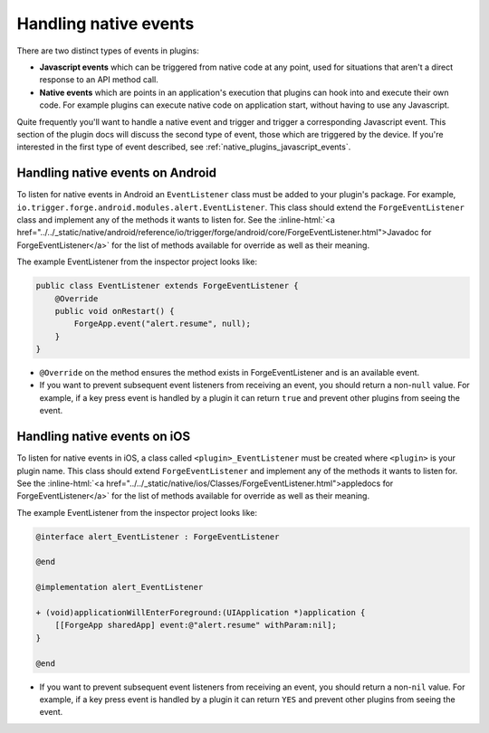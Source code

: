 .. _native_plugins_native_events:

.. role:: inline-html(raw)
   :format: html

Handling native events
======================

There are two distinct types of events in plugins:

* **Javascript events** which can be triggered from native code at any point, used
  for situations that aren't a direct response to an API method call.
* **Native events** which are points in an application's execution that plugins
  can hook into and execute their own code. For example plugins can execute
  native code on application start, without having to use any Javascript.

Quite frequently you'll want to handle a native event and trigger and trigger a corresponding
Javascript event. This section of the plugin docs will discuss the second type of event, those which
are triggered by the device. If you're interested in the first type of event described, see
:ref:`native_plugins_javascript_events`.

Handling native events on Android
---------------------------------

To listen for native events in Android an ``EventListener`` class must be added
to your plugin's package. For example,
``io.trigger.forge.android.modules.alert.EventListener``. This class should
extend the ``ForgeEventListener`` class and implement any of the methods it
wants to listen for. See the :inline-html:`<a href="../../_static/native/android/reference/io/trigger/forge/android/core/ForgeEventListener.html">Javadoc for ForgeEventListener</a>` for the list of methods available for override as well as their meaning.

The example EventListener from the inspector project looks like:

.. code-block:: java

    public class EventListener extends ForgeEventListener {
        @Override
        public void onRestart() {
            ForgeApp.event("alert.resume", null);
        }
    }

* ``@Override`` on the method ensures the method exists in ForgeEventListener
  and is an available event.
* If you want to prevent subsequent event listeners from receiving an event,
  you should return a non-``null`` value. For example, if a key press event is
  handled by a plugin it can return ``true`` and prevent other plugins from
  seeing the event.

Handling native events on iOS
-----------------------------

To listen for native events in iOS,  a class called ``<plugin>_EventListener``
must be created where ``<plugin>`` is your plugin name. This class should
extend ``ForgeEventListener`` and implement any of the methods it wants to
listen for. See the :inline-html:`<a href="../../_static/native/ios/Classes/ForgeEventListener.html">appledocs for ForgeEventListener</a>` for the list of methods available for override as well as their meaning.

The example EventListener from the inspector project looks like:

.. code-block:: objective-c

    @interface alert_EventListener : ForgeEventListener

    @end

    @implementation alert_EventListener

    + (void)applicationWillEnterForeground:(UIApplication *)application {
        [[ForgeApp sharedApp] event:@"alert.resume" withParam:nil];
    }

    @end

* If you want to prevent subsequent event listeners from receiving an event,
  you should return a non-``nil`` value. For example, if a key press event is
  handled by a plugin it can return ``YES`` and prevent other plugins from
  seeing the event.
